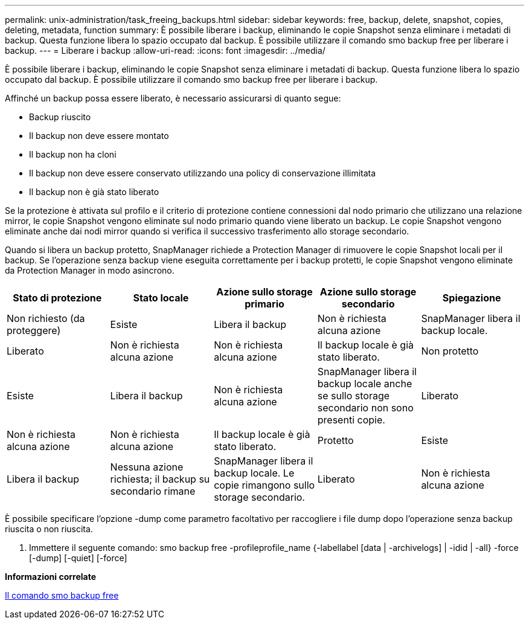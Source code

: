 ---
permalink: unix-administration/task_freeing_backups.html 
sidebar: sidebar 
keywords: free, backup, delete, snapshot, copies, deleting, metadata, function 
summary: È possibile liberare i backup, eliminando le copie Snapshot senza eliminare i metadati di backup. Questa funzione libera lo spazio occupato dal backup. È possibile utilizzare il comando smo backup free per liberare i backup. 
---
= Liberare i backup
:allow-uri-read: 
:icons: font
:imagesdir: ../media/


[role="lead"]
È possibile liberare i backup, eliminando le copie Snapshot senza eliminare i metadati di backup. Questa funzione libera lo spazio occupato dal backup. È possibile utilizzare il comando smo backup free per liberare i backup.

Affinché un backup possa essere liberato, è necessario assicurarsi di quanto segue:

* Backup riuscito
* Il backup non deve essere montato
* Il backup non ha cloni
* Il backup non deve essere conservato utilizzando una policy di conservazione illimitata
* Il backup non è già stato liberato


Se la protezione è attivata sul profilo e il criterio di protezione contiene connessioni dal nodo primario che utilizzano una relazione mirror, le copie Snapshot vengono eliminate sul nodo primario quando viene liberato un backup. Le copie Snapshot vengono eliminate anche dai nodi mirror quando si verifica il successivo trasferimento allo storage secondario.

Quando si libera un backup protetto, SnapManager richiede a Protection Manager di rimuovere le copie Snapshot locali per il backup. Se l'operazione senza backup viene eseguita correttamente per i backup protetti, le copie Snapshot vengono eliminate da Protection Manager in modo asincrono.

|===
| Stato di protezione | Stato locale | Azione sullo storage primario | Azione sullo storage secondario | Spiegazione 


 a| 
Non richiesto (da proteggere)
 a| 
Esiste
 a| 
Libera il backup
 a| 
Non è richiesta alcuna azione
 a| 
SnapManager libera il backup locale.



 a| 
Liberato
 a| 
Non è richiesta alcuna azione
 a| 
Non è richiesta alcuna azione
 a| 
Il backup locale è già stato liberato.
 a| 
Non protetto



 a| 
Esiste
 a| 
Libera il backup
 a| 
Non è richiesta alcuna azione
 a| 
SnapManager libera il backup locale anche se sullo storage secondario non sono presenti copie.
 a| 
Liberato



 a| 
Non è richiesta alcuna azione
 a| 
Non è richiesta alcuna azione
 a| 
Il backup locale è già stato liberato.
 a| 
Protetto
 a| 
Esiste



 a| 
Libera il backup
 a| 
Nessuna azione richiesta; il backup su secondario rimane
 a| 
SnapManager libera il backup locale. Le copie rimangono sullo storage secondario.
 a| 
Liberato
 a| 
Non è richiesta alcuna azione

|===
È possibile specificare l'opzione -dump come parametro facoltativo per raccogliere i file dump dopo l'operazione senza backup riuscita o non riuscita.

. Immettere il seguente comando: smo backup free -profileprofile_name {-labellabel [data | -archivelogs] | -idid | -all} -force [-dump] [-quiet] [-force]


*Informazioni correlate*

xref:reference_the_smosmsapbackup_free_command.adoc[Il comando smo backup free]
